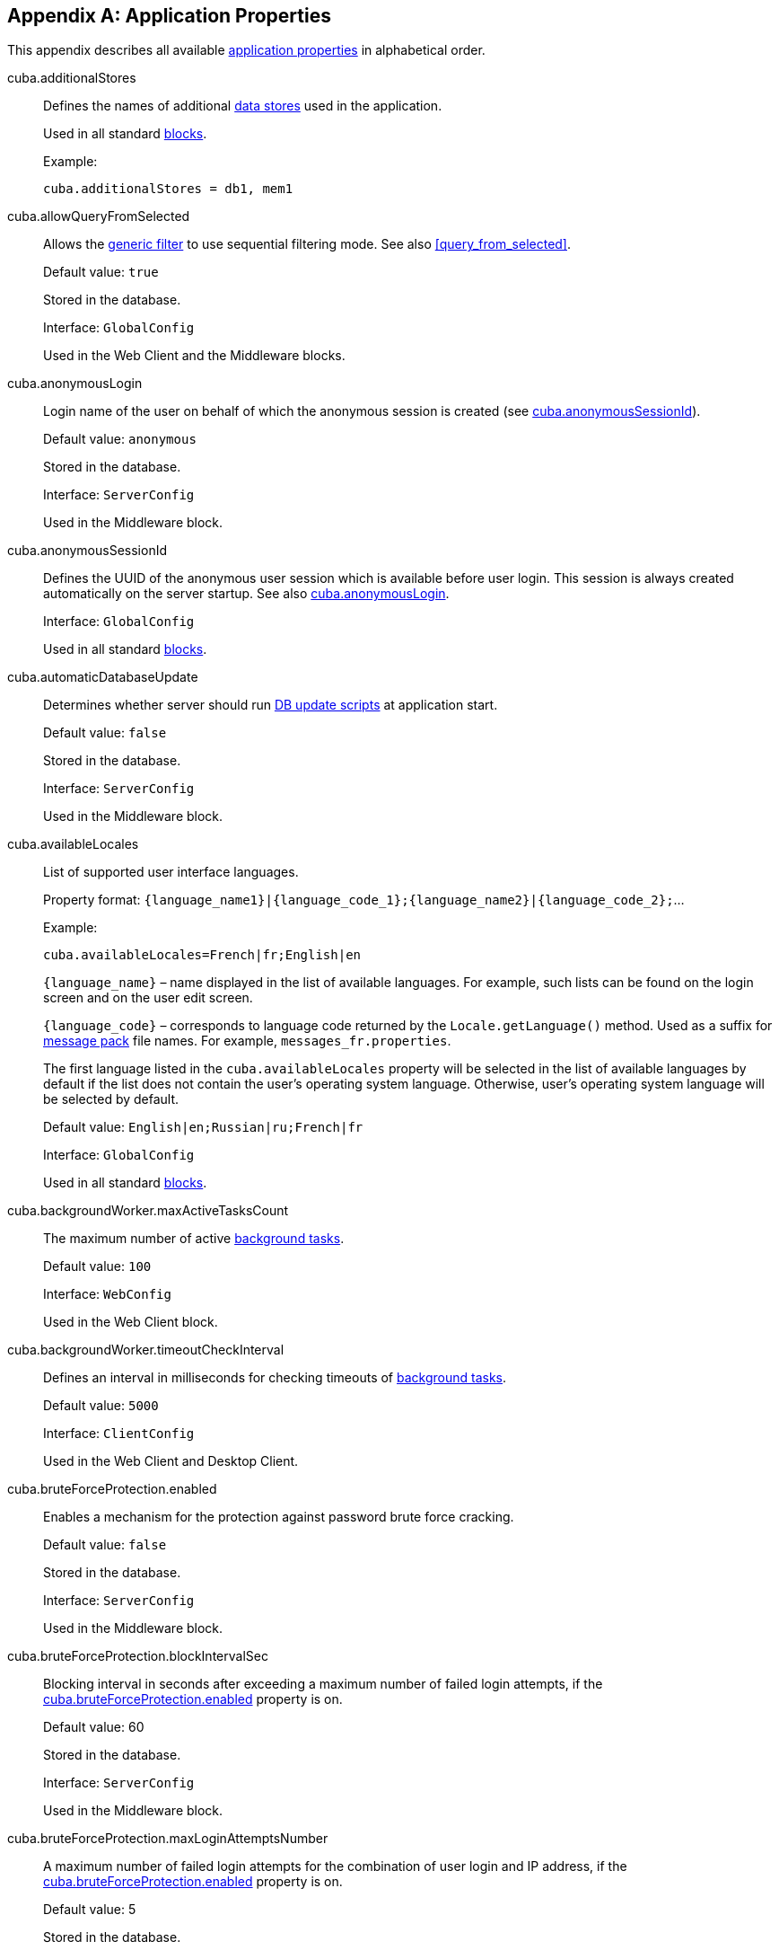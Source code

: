 [[app_properties_reference]]
[appendix]
== Application Properties

This appendix describes all available <<app_properties,application properties>> in alphabetical order.

[[cuba.additionalStores]]
cuba.additionalStores::
+
--
Defines the names of additional <<data_store,data stores>> used in the application.

Used in all standard <<app_tiers,blocks>>.

Example:

[source, properties]
----
cuba.additionalStores = db1, mem1
----
--

[[cuba.allowQueryFromSelected]]
cuba.allowQueryFromSelected::
+
--
Allows the <<gui_Filter,generic filter>> to use sequential filtering mode. See also <<query_from_selected,>>.

Default value: `true`

Stored in the database.

Interface: `GlobalConfig`

Used in the Web Client and the Middleware blocks.
--

[[cuba.anonymousLogin]]
cuba.anonymousLogin::
+
--
Login name of the user on behalf of which the anonymous session is created (see <<cuba.anonymousSessionId,cuba.anonymousSessionId>>).

Default value: `anonymous`

Stored in the database.

Interface: `ServerConfig`

Used in the Middleware block.
--

[[cuba.anonymousSessionId]]
cuba.anonymousSessionId::
+
--
Defines the UUID of the anonymous user session which is available before user login. This session is always created automatically on the server startup. See also <<cuba.anonymousLogin,cuba.anonymousLogin>>.

Interface: `GlobalConfig`

Used in all standard <<app_tiers,blocks>>.
--

[[cuba.automaticDatabaseUpdate]]
cuba.automaticDatabaseUpdate::
+
--
Determines whether server should run <<db_update_server,DB update scripts>> at application start.

Default value: `false`

Stored in the database.

Interface: `ServerConfig`

Used in the Middleware block.
--

[[cuba.availableLocales]]
cuba.availableLocales::
+
--
List of supported user interface languages.

Property format: `++{language_name1}|{language_code_1};{language_name2}|{language_code_2};++`...

Example:

[source, properties]
----
cuba.availableLocales=French|fr;English|en
----

`++{language_name}++` – name displayed in the list of available languages. For example, such lists can be found on the login screen and on the user edit screen.

`++{language_code}++` – corresponds to language code returned by the `Locale.getLanguage()` method. Used as a suffix for <<message_packs,message pack>> file names. For example, `++messages_fr.properties++`.

The first language listed in the `cuba.availableLocales` property will be selected in the list of available languages by default if the list does not contain the user's operating system language. Otherwise, user's operating system language will be selected by default.

Default value: `English|en;Russian|ru;French|fr`

Interface: `GlobalConfig`

Used in all standard <<app_tiers,blocks>>.
--

[[cuba.backgroundWorker.maxActiveTasksCount]]
cuba.backgroundWorker.maxActiveTasksCount::
+
--
The maximum number of active <<background_tasks,background tasks>>.

Default value: `100`

Interface: `WebConfig`

Used in the Web Client block.
--

[[cuba.backgroundWorker.timeoutCheckInterval]]
cuba.backgroundWorker.timeoutCheckInterval::
+
--
Defines an interval in milliseconds for checking timeouts of <<background_tasks,background tasks>>.

Default value: `5000`

Interface: `ClientConfig`

Used in the Web Client and Desktop Client.
--

[[cuba.bruteForceProtection.enabled]]
cuba.bruteForceProtection.enabled::
+
--
Enables a mechanism for the protection against password brute force cracking.

Default value: `false`

Stored in the database.

Interface: `ServerConfig`

Used in the Middleware block.
--

[[cuba.bruteForceProtection.blockIntervalSec]]
cuba.bruteForceProtection.blockIntervalSec::
+
--
Blocking interval in seconds after exceeding a maximum number of failed login attempts, if the <<cuba.bruteForceProtection.enabled,cuba.bruteForceProtection.enabled>> property is on.

Default value: 60

Stored in the database.

Interface: `ServerConfig`

Used in the Middleware block.
--

[[cuba.bruteForceProtection.maxLoginAttemptsNumber]]
cuba.bruteForceProtection.maxLoginAttemptsNumber::
+
--
A maximum number of failed login attempts for the combination of user login and IP address, if the <<cuba.bruteForceProtection.enabled,cuba.bruteForceProtection.enabled>> property is on.

Default value: 5

Stored in the database.

Interface: `ServerConfig`

Used in the Middleware block.
--

[[cuba.cluster.enabled]]
cuba.cluster.enabled::
+
--
Enables interaction between Middleware servers in a cluster. See <<cluster_mw_server,>> for details.

Default value: `false`

Used in the Middleware block.
--

[[cuba.cluster.jgroupsConfig]]
cuba.cluster.jgroupsConfig::
+
--
Path to JGroups configuration file. The file is loaded using the <<resources,Resources>> interface, so it can be located in classpath or in the <<conf_dir,configuration directory>>.

For example:

[source, properties]
----
cuba.cluster.jgroupsConfig = my_jgroups_tcp.xml
----

Default value: `jgroups.xml`

Used in the Middleware block.
--

[[cuba.cluster.messageSendingQueueCapacity]]
cuba.cluster.messageSendingQueueCapacity::
+
--
Limits the queue of middleware cluster messages. When the queue exceeds its maximum size, new messages are rejected.

Default value: `Integer.MAX_VALUE`

Used in the Middleware block.
--

[[cuba.cluster.stateTransferTimeout]]
cuba.cluster.stateTransferTimeout::
+
--
Sets the timeout in milliseconds for receiving state from cluster on node start.

Default value: `10000`

Used in the Middleware block.
--

[[cuba.confDir]]
cuba.confDir::
+
--
Defines location of the <<conf_dir,configuration folder>> for an application <<app_tiers,block>>.

Default value for <<fast_deployment>>: `${catalina.home}/conf/${<<cuba.webContextName,cuba.webContextName>>}`, which points to a subdirectory with the name of the web app inside the `tomcat/conf` folder, for example, `tomcat/conf/app-core`.

Default value for WAR and UberJAR deployment: `${app.home}/${<<cuba.webContextName,cuba.webContextName>>}/conf`, which points to a subdirectory of the <<app_home,application home>>.

Default value for the Desktop Client block: `${<<cuba.desktop.home,cuba.desktop.home>>}/conf`.

Interface: `GlobalConfig`

Used in all standard <<app_tiers,blocks>>.
--

[[cuba.connectionReadTimeout]]
cuba.connectionReadTimeout::
+
--
Sets Middleware connection timeout for client blocks. Non-negative value is passed to the `setReadTimeout()` method of `URLConnection`.

See also <<cuba.connectionTimeout,cuba.connectionTimeout>>.

Default value: `-1`

Used in the Web Client, Web Portal and Desktop Client <<app_tiers,blocks>>.
--

[[cuba.connectionTimeout]]
cuba.connectionTimeout::
+
--
Sets Middleware connection timeout for client blocks. Non-negative value is passed to the `setConnectTimeout()` method of `URLConnection`.

See also <<cuba.connectionReadTimeout,cuba.connectionReadTimeout>>.

Default value: `-1`

Used in the Web Client, Web Portal and Desktop Client <<app_tiers,blocks>>.
--

[[cuba.connectionUrlList]]
cuba.connectionUrlList::
+
--
Sets Middleware server connection URL for client blocks.

Property value should contain one or more comma separated URLs `http[s]://host[:port]/app-core`, where `host` is the server hostname, `port` is the server port, and `app-core` is the name of the the Middleware block web application. For example:

[source, properties]
----
cuba.connectionUrlList = http://localhost:8080/app-core
----

When using a cluster of Middleware servers, their addresses should be listed separated with commas:

[source, properties]
----
cuba.connectionUrlList = http://server1:8080/app-core,http://server2:8080/app-core
----

See details in <<cluster_mw_client>>.

See also <<cuba.useLocalServiceInvocation,cuba.useLocalServiceInvocation>>.

Interface: `ClientConfig`

Used in the Web Client, Web Portal and Desktop Client <<app_tiers,blocks>>.
--

[[cuba.creditsConfig]]
cuba.creditsConfig::
+
--
<<additive_app_properties,Additive>> property defining a `credits.xml` file containing <<credits,information about the software components>> used by the application.

The file is loaded using the <<resources,Resources>> interface, so it can be located in classpath or in the <<conf_dir,configuration directory>>.

Used in the Web Client and the Desktop Client blocks.

Example:

[source, properties]
----
cuba.creditsConfig = +com/company/base/credits.xml
----
--

[[cuba.crossDataStoreReferenceLoadingBatchSize]]
cuba.crossDataStoreReferenceLoadingBatchSize::
+
--
Batch size for loading related entities from <<cross_datastore_ref,different data stores>> by <<dataManager,DataManager>>.

Default value: `50`

Stored in the database.

Interface: `ServerConfig`

Used in the Middleware block.
--

[[cuba.dataManagerChecksSecurityOnMiddleware]]
cuba.dataManagerChecksSecurityOnMiddleware::
+
--
Indicates that <<dataManager,DataManager>> should apply <<security_subsystem,security>> restrictions when invoked on the middleware.

Default value: `false`

Stored in the database.

Interface: `ServerConfig`

Used in the Middleware block.
--

[[cuba.dataSourceJndiName]]
cuba.dataSourceJndiName::
+
--
Defines JNDI name of the `javax.sql.DataSource` object used for connection to the application database.

Default value: `java:comp/env/jdbc/CubaDS`

Used in the Middleware block.
--

[[cuba.dataDir]]
cuba.dataDir::
+
--
Defines the location of the <<work_dir,work folder>> for an <<app_tiers,application block>>.

Default value for <<fast_deployment>>: `${catalina.home}/work/${<<cuba.webContextName,cuba.webContextName>>}`, which points to a subdirectory with the name of the web app inside the `tomcat/work` folder, for example, `tomcat/work/app-core`.

Default value for WAR and UberJAR deployment: `${app.home}/${<<cuba.webContextName,cuba.webContextName>>}/work`, which points to a subdirectory of the <<app_home,application home>>.

Default value for the Desktop Client block: `${<<cuba.desktop.home,cuba.desktop.home>>}/work`.

Interface: `GlobalConfig`

Used in all standard <<app_tiers,blocks>>.
--

[[cuba.dbDir]]
cuba.dbDir::
+
--
Defines the location of the <<db_dir,database scripts directory>>.

Default value for <<fast_deployment>>: `${catalina.home}/webapps/${cuba.webContextName}/WEB-INF/db`, which points to the `WEB-INF/db` subdirectory of the web application in Tomcat.

Default value for WAR and UberJAR deployment: `web-inf:db`, which points to the `WEB-INF/db` subdirectory inside the WAR or UberJAR.

Interface: `ServerConfig`

Used in the Middleware block.
--

[[cuba.dbmsType]]
cuba.dbmsType::
+
--
Defines the DBMS type. Affects the choice of DBMS integration interface implementations and the search for database init and update scripts together with <<cuba.dbmsVersion,cuba.dbmsVersion>>.

See <<dbms_types,>> for details.

Default value: `hsql`

Used in the Middleware block.
--

[[cuba.dbmsVersion]]
cuba.dbmsVersion::
+
--
An optional property that sets the database version. Affects the choice of DBMS integration interface implementations and the search for database init and update scripts together with <<cuba.dbmsType,cuba.dbmsType>>.

See <<dbms_types,>> for details.

Default value: `none`

Used in the Middleware block.
--

[[cuba.defaultQueryTimeoutSec]]
cuba.defaultQueryTimeoutSec::
+
--
Defines default <<transaction_timeout,transaction timeout>>.

Default value: `0` (no timeout).

Stored in the database.

Interface: `ServerConfig`

Used in the Middleware block.
--

[[cuba.desktop.useServerTime]]
cuba.desktop.useServerTime::
+
--
Enables adjustment of the time provided by the <<timeSource,TimeSource>> interface of the Desktop Client block.The time will approximately equal to the time of the Middleware the client is connected to.

Default value: `true`

Interface: `DesktopConfig`

Used in the Desktop Client block.
--

[[cuba.desktop.useServerTimeZone]]
cuba.desktop.useServerTimeZone::
+
--
Enables adjustment of the Desktop Client block's JVM timezone to the timezone of the Middleware the client is connected to.

Default value: `true`

Interface: `DesktopConfig`

Used in the Desktop Client block.
--

[[cuba.disableEscapingLikeForDataStores]]
cuba.disableEscapingLikeForDataStores::
+
--
Contains a list of <<data_store,data stores>> for which the platform should disable ESCAPE in JPQL queries with LIKE operator in <<gui_Filter,filters>>.

Stored in the database.

Interface: `GlobalConfig`

Used in all standard <<app_tiers,blocks>>.
--

[[cuba.disableOrmXmlGeneration]]
cuba.disableOrmXmlGeneration::
+
--
Disables automatic generation of the `orm.xml` file for <<extension,extended>> entities.

Default value: `false` (`orm.xml` will be created automatically if any extended entity exists).

Used in the Middleware block.
--

[[cuba.dispatcherSpringContextConfig]]
cuba.dispatcherSpringContextConfig::
+
--
<<additive_app_properties,Additive>> property defining a <<dispatcher-spring.xml,dispatcher-spring.xml>> file of a client block.

The file is loaded using the <<resources,Resources>> interface, so it can be located in classpath or in the <<conf_dir,configuration directory>>.

Used in the Web Client and Web Portal blocks.

Example:

[source, properties]
----
cuba.dispatcherSpringContextConfig = +com/company/sample/portal-dispatcher-spring.xml
----
--

[[cuba.download.directories]]
cuba.download.directories::
+
--
Defines a list of folders from which the Middleware files can be downloaded from via `com.haulmont.cuba.core.controllers.FileDownloadController`. For example, file downloading is utilized by the server log display mechanism found in the *Administration* > *Server Log* web client screen.

The folder list should be separated with a semicolon.

Default value: `${cuba.tempDir};${cuba.logDir}` (files can be downloaded from the <<temp_dir,temporary folder>> and the <<log_dir,logs folder>>).

Used in the Middleware block.
--

[[cuba.email._]]
cuba.email.*::
Email sending parameters described in <<email_sending_properties,>>.

[[cuba.fileStorageDir]]
cuba.fileStorageDir::
+
--
Defines file storage folder structure roots. For more information, see <<file_storage_impl,>>.

Default value: `null`

Interface: `ServerConfig`

Used in the Middleware block.
--

[[cuba.enableDeleteStatementInSoftDeleteMode]]
cuba.enableDeleteStatementInSoftDeleteMode::
+
--
Backward compatibility toggle. If set to `true`, enables running JPQL `delete from` statement for soft-deleted entities when soft deletion mode is on. Such statement is transformed to SQL which deletes all instances not marked for deletion. This is counter-intuitive and disabled by default.

Default value: `false`

Used in the Middleware block.
--

[[cuba.entityAttributePermissionChecking]]
cuba.entityAttributePermissionChecking::
+
--
If set to `true`, turns on checking entity attribute permissions on Middleware. When `false`, attribute permissions are checked on the client tier, e.g. in <<gui_framework,Generic UI>> or <<rest_api_v2,REST API>>.

Default value: `false`

Stored in the database.

Used in the Middleware block.
--

[[cuba.entityLog.enabled]]
cuba.entityLog.enabled::
+
--
Activates the <<entity_log,entity log>> mechanism.

Default value: `true`

Stored in the database.

Interface: `EntityLogConfig`

Used in the Middleware block.
--

[[cuba.groovyEvaluationPoolMaxIdle]]
cuba.groovyEvaluationPoolMaxIdle::
+
--
Sets the maximum number of unused compiled Groovy expressions in the pool during `Scripting.evaluateGroovy()` method execution. It is recommended to increment this parameter when intensive execution of Groovy expressions is required, for example, for a large number of <<application_folder,application folders>>.

Default value: 8

Used in all standard <<app_tiers,blocks>>.
--

[[cuba.groovyEvaluatorImport]]
cuba.groovyEvaluatorImport::
+
--
Defines a list of classes imported by all Groovy expressions executed through <<scripting,Scripting>>.

Class names in the list should be separated with commas or semicolons.

Default value: `com.haulmont.cuba.core.global.PersistenceHelper`

Used in all standard <<app_tiers,blocks>>.

Example:

[source, properties]
----
cuba.groovyEvaluatorImport = com.haulmont.cuba.core.global.PersistenceHelper,com.abc.sales.CommonUtils
----
--

[[cuba.gui.genericFilterChecking]]
cuba.gui.genericFilterChecking::
+
--
Influences the behavior of the <<gui_Filter,Filter>> component.

When set to `true`, does not allow to apply a filter without specifying parameters.

Default value: `false`

Stored in the database.

Interface: `ClientConfig`

Used in the Web Client and Desktop Client blocks.
--

[[cuba.gui.genericFilterColumnsCount]]
cuba.gui.genericFilterColumnsCount::
+
--
Defines the number of columns with conditions for the <<gui_Filter,Filter>> component.

Default value: `3`

Stored in the database.

Interface: `ClientConfig`

Used in the Web Client and Desktop Client blocks.
--

[[cuba.gui.genericFilterConditionsLocation]]
cuba.gui.genericFilterConditionsLocation::
+
--
Defines the location of the conditions panel in the <<gui_Filter,Filter>> component. Two locations are available: `top` (above the filter control elements) and `bottom` (below the filter control elements).

Default value: `top`

Stored in the database.

Interface: `ClientConfig`

Used in the Web Client and Desktop Client blocks.
--

[[cuba.gui.genericFilterControlsLayout]]
cuba.gui.genericFilterControlsLayout::
+
--
Sets a template for <<gui_Filter,Filter>> controls layout. Each control has the following format: `++[component_name | options-comma-separated]++`, e.g. `[pin | no-caption, no-icon]`.

Available controls:

* `++filters_popup++` - popup button for selecting a filter, combined with the *Search* button.

* `++filters_lookup++` - lookup field for selecting a filter. The *Search* button should be added as a separate control.

* `search` - *Search* button. Do not add if use `++filters_popup++`.

* `++add_condition++` - link button for adding new conditions.

* `spacer` - an empty space between controls.

* `settings` - *Settings* button. Specify action names that should be displayed in Settings popup as options (see below).

* `++max_results++` - group of controls for setting the maximum number of records to be selected.

* `++fts_switch++` - checkbox for switching to the Full-Text Search mode.

The following actions can be used as options of the `settings` control: `save`, `++save_as++`, `edit`, `remove`, `pin`, `++make_default++`, `++save_search_folder++`, `++save_app_folder++`, `++clear_values++`.

The actions can also be used as independent controls outside of the Settings popup. In this case, they can have the following options:

* `no-icon` - if an action button should be displayed without an icon. For example: `[save | no-icon]`.

* `no-caption` - if an action button should be displayed without a caption. For example: `[pin | no-caption]`.

Default value:

[source, plain]
----
[filters_popup] [add_condition] [spacer] \
[settings | save, save_as, edit, remove, make_default, pin, save_search_folder, save_app_folder, clear_values] \
[max_results] [fts_switch]
----

Stored in the database.

Interface: `ClientConfig`

Used in the Web Client and Desktop Client blocks.
--

[[cuba.gui.genericFilterManualApplyRequired]]
cuba.gui.genericFilterManualApplyRequired::
+
--
Influences the behavior of the <<gui_Filter,Filter>> component.

When set to `true`, the screens containing filters will not load the corresponding datasources automatically, until the user clicks the filter *Apply* button.

The value of `cuba.gui.genericFilterManualApplyRequired` is ignored, when opening browser screens using an application or search folders, i.e. the filter is applied. The filter will not be applied, if the `applyDefault` value for a folder is explicitly set to `false`.

Default value: `false`

Stored in the database.

Interface: `ClientConfig`

Used in the Web Client and Desktop Client blocks.
--

[[cuba.gui.genericFilterMaxResultsOptions]]
cuba.gui.genericFilterMaxResultsOptions::
+
--
Defines the options for the *Show rows* drop-down list of the <<gui_Filter,Filter>> component.

NULL option indicates that the list should contain an empty value.

Default value: `NULL, 20, 50, 100, 500, 1000, 5000`

Stored in the database.

Interface: `ClientConfig`

Used in the Web Client and Desktop Client blocks.
--

[[cuba.gui.genericFilterPopupListSize]]
cuba.gui.genericFilterPopupListSize::
+
--
Defines the number of items displayed in the popup list of the *Search* button. If the number of filters exceeds this value, Show more... action is added to the popup list. The action opens a new dialog window with a list of all possible filters.

Default value: `10`

Stored in the database.

Interface: `ClientConfig`

Used in the Web Client and Desktop Client blocks.
--

[[cuba.gui.genericFilterTrimParamValues]]
cuba.gui.genericFilterTrimParamValues::
+
--
Defines whether all generic filters should trim input values. When set to `false`, the text filter will not trim values.

Default value: `true`

Stored in the database.

Interface: `ClientConfig`

Used in the Web Client and Desktop Client blocks.
--

[[cuba.gui.layoutAnalyzerEnabled]]
cuba.gui.layoutAnalyzerEnabled::
+
--
Allows you to disable the screen analyzer available in the context menu of the main window tabs and the modal window captions.

Default value: `true`

Stored in the database.

Interface: `ClientConfig`

Used in the Web Client and Desktop Client blocks.
--

[[cuba.gui.lookupFieldPageLength]]
cuba.gui.lookupFieldPageLength::
+
--
Defines the default number of options on one page of the drop-down list in the <<gui_LookupField,LookupField>> and <<gui_LookupPickerField,LookupPickerField>> components. It can be overridden for a concrete instance of the component using the <<gui_LookupField_pageLength,pageLength>> XML attribute.

Default value: 10

Stored in the database.

Interface: `ClientConfig`

Used in the Web Client.
--

[[cuba.gui.manualScreenSettingsSaving]]
cuba.gui.manualScreenSettingsSaving::
+
--
If the property is set to `true`, screens will not save their settings automatically on close. In this mode, a user can save or reset settings using the context menu which appears on clicking a screen tab or a dialog window caption.

Default value: `false`

Interface: `ClientConfig`

Stored in the database.

Used in the Web Client and Desktop Client blocks.
--

[[cuba.gui.showIconsForPopupMenuActions]]
cuba.gui.showIconsForPopupMenuActions::
+
--
Enables displaying action icons in <<gui_Table,Table>> context menu and <<gui_PopupButton,PopupButton>> items.

Default value: `false`

Stored in the database.

Interface: `ClientConfig`

Used in the Web Client block.
--

[[cuba.gui.systemInfoScriptsEnabled]]
cuba.gui.systemInfoScriptsEnabled::
+
--
Enables the display of SQL-scripts for creating / updating / retrieving an entity instance in the *System Information* window.

Such scripts actually show the contents of the database rows that store the selected entity instance, regardless of security settings that may deny viewing of some attributes. That is why it is reasonable to revoke the CUBA / Generic UI / System Information specific <<permissions,permission>> for all user <<roles,roles>> except the administrators, or set the `cuba.gui.systemInfoScriptsEnabled` to `false` for the whole application.

Default value: `true`

Stored in the database.

Interface: `ClientConfig`

Used in the Web Client and the Desktop Client blocks.
--

[[cuba.gui.useSaveConfirmation]]
cuba.gui.useSaveConfirmation::
+
--
Defines the layout of the dialog displayed when a user attempts closing a <<screens,screen>> with unsaved changes in datasources.

Value of `true` corresponds to a layout with three possible actions: Save changes, Don't Save, Don't close the screen.

The value of `false` corresponds to a form with two options: Close the screen without saving changes, Don't close the screen.

Default value: `true`

Stored in the database.

Interface: `ClientConfig`

Used in the Web Client and Desktop Client blocks.
--

[[cuba.gui.validationNotificationType]]
cuba.gui.validationNotificationType::
+
--
Defines the standard window <<abstractWindow_showValidationErrors,validation error>> validation error notification type.

Possible values are the elements of `com.haulmont.cuba.gui.components.Frame.NotificationType` enumeration:

** `TRAY` - tray popup with plain text message,
** `TRAY_HTML` - tray popup with HTML message,
** `HUMANIZED` - standard popup with plain text message,
** `HUMANIZED_HTML` - standard popup with HTML message,
** `WARNING` - warning popup with plain text message,
** `WARNING_HTML` - warning popup with HTML message,
** `ERROR` - error popup with plain text message,
** `ERROR_HTML` - error popup with HTML message.

Default value: `TRAY`.

Interface: `ClientConfig`

Used in the Web Client and Desktop Client blocks.
--

[[cuba.healthCheckResponse]]
cuba.healthCheckResponse::
+
--
Defines the text returned from a request to the <<health_check_url,health check URL>>.

Default value: `ok`

Interface: `GlobalConfig`

Used in all blocks except Desktop Client.
--

[[cuba.httpSessionExpirationTimeoutSec]]
cuba.httpSessionExpirationTimeoutSec::
+
--
Defines HTTP-session inactivity timeout in seconds.

Default value: `1800`

Interface: `WebConfig`

Used in the Web Client block.

[TIP]
====
It is recommended to use the same values for <<cuba.userSessionExpirationTimeoutSec, cuba.userSessionExpirationTimeoutSec>> and `cuba.httpSessionExpirationTimeoutSec` properties.
====

--

[[cuba.iconsConfig]]
cuba.iconsConfig::
+
--
<<additive_app_properties,Additive>> property defining <<icon_set,icon sets>>.

Used in the Web Client and Desktop Client blocks.

Example:

[source, plain]
----
cuba.iconsConfig = +com.company.demo.web.MyIconSet
----
--

[[cuba.idp.cookieHttpOnly]]
cuba.idp.cookieHttpOnly::
+
--
For a <<sso,SSO>> Identity Provider, disables access to the IDP HTTP cookie from JavaScript.

Default value: `true` (no access from JS)

Interface: `IdpConfig`

Used in the Web Client block.
--

[[cuba.idp.cookieMaxAgeSec]]
cuba.idp.cookieMaxAgeSec::
+
--
For a <<sso,SSO>> Identity Provider, sets a life time for the IDP HTTP cookie in seconds.

Default value: 31536000 (~1 year)

Interface: `IdpConfig`

Used in the Web Client block.
--

[[cuba.idp.serviceProviderLogoutUrls]]
cuba.idp.serviceProviderLogoutUrls::
+
--
For a <<sso,SSO>> Identity Provider, sets a list of URLs that are used to notify service providers about user logout or session expiration. The values must be separated with commas.

For example:

[source]
----
cuba.idp.serviceProviderLogoutUrls = http://foo:8081/app/dispatch/idpc/logout,http://bar:8082/app/dispatch/idpc/logout
----

Interface: `IdpConfig`

Used in the Web Client block.
--

[[cuba.idp.serviceProviderUrls]]
cuba.idp.serviceProviderUrls::
+
--
For a <<sso,SSO>> Identity Provider, sets a list of service provider URLs. The values must be separated with commas. Trailing '/' in URLs are required.

For example:

[source]
----
cuba.idp.serviceProviderUrls = http://foo:8081/app/,http://bar:8082/app/
----

Interface: `IdpConfig`

Used in the Web Client block.
--

[[cuba.idp.sessionExpirationTimeoutSec]]
cuba.idp.sessionExpirationTimeoutSec::
+
--
For a <<sso,SSO>> Identity Provider, sets a timeout of IDP session inactivity in seconds.

Default value: 18000 (5 hours)

Interface: `IdpConfig`

Used in the Web Client block.
--

[[cuba.idp.sessionExpirationCheckIntervalMs]]
cuba.idp.sessionExpirationCheckIntervalMs::
+
--
For a <<sso,SSO>> Identity Provider, sets an interval of checking IDP session inactivity in milliseconds.

Default value: 30000 (30 sec)

Interface: `IdpConfig`

Used in the Web Client block.
--

[[cuba.idp.ticketExpirationTimeoutSec]]
cuba.idp.ticketExpirationTimeoutSec::
+
--
For a <<sso,SSO>> Identity Provider, sets a timeout of SSO ticket in seconds.

Default value: 180 (3 min)

Interface: `IdpConfig`

Used in the Web Client block.
--

[[cuba.idp.trustedServicePassword]]
cuba.idp.trustedServicePassword::
+
--
For a <<sso,SSO>> Identity Provider, sets a password which is used in server-to-server communication between SP and IDP.

Interface: `IdpConfig`

Used in the Web Client block.
--

[[cuba.inMemoryDistinct]]
cuba.inMemoryDistinct::
+
--
Enables in-memory filtering of duplicate records instead of using `select distinct` at the database level. Used by the <<dataManager,DataManager>>.

Default value: `false`

Stored in the database.

Interface: `ServerConfig`

Used in the Middleware block.
--

[[cuba.jmxUserLogin]]
cuba.jmxUserLogin::
+
--
Defines a user login that should be used for <<system_authentication,system authentication>>.

Default value: `admin`

Used in the Middleware block.
--

[[cuba.keyForSecurityTokenEncryption]]
cuba.keyForSecurityTokenEncryption::
+
--

Used as a key for AES encryption of the entity security token. The token is sent inside an entity instance when it is loaded from the middleware in the following cases:

* <<cuba.entityAttributePermissionChecking,cuba.entityAttributePermissionChecking>> application property is set to true which means that attribute permissions are enforced on the middleware (see more details <<dm_security>>).

* Row-level <<constraints,security constraints>> are filtered out some elements of a collection attribute.

* Dynamic <<entity_attribute_access, attribute access control>> is set up for the entity.

Although the security token does not contain any attribute values (only attribute names and filtered entity identifiers), it is highly recommended to change the default value of the encryption key in the production environment.

Default value: `CUBA.Platform`

Interface: `ServerConfig`

Used in the Middleware block.
--

[[cuba.localeSelectVisible]]
cuba.localeSelectVisible::
+
--
Disables the user interface language selection when logging in.

If `cuba.localeSelectVisible` is set to false, the locale for a user session is selected in the following way:

* If the `User` entity instance has a `language` attribute defined, the system will use this language.

* If the user's operating system language is included in the list of available locales (set by the <<cuba.availableLocales,cuba.availableLocales>> property), the system will use this language.

* Otherwise, the system will use the first language defined in the <<cuba.availableLocales,cuba.availableLocales>> property.

Default value: `true`

Interface: `GlobalConfig`

Used in all standard <<app_tiers,blocks>>.
--

[[cuba.logDir]]
cuba.logDir::
+
--
Defines the location of the <<log_dir,log folder>> for an <<app_tiers,application block>>.

Default value for <<fast_deployment>>: `${catalina.home}/logs`, which points to the `tomcat/logs` folder.

Default value for WAR and UberJAR deployment: `${app.home}/logs`, which points to the `logs` subdirectory of the <<app_home,application home>>.

Default value for the Desktop Client block: `${<<cuba.desktop.home,cuba.desktop.home>>}/logs`.

Interface: `GlobalConfig`

Used in all standard <<app_tiers,blocks>>.
--

[[cuba.mainMessagePack]]
cuba.mainMessagePack::
+
--
<<additive_app_properties,Additive>> property defining a <<main_message_pack,main message pack>> for an application block.

The value may include a single pack or a list of packs separated with spaces.

Used in all standard <<app_tiers,blocks>>.

Example:

[source, properties]
----
cuba.mainMessagePack = +com.company.sample.gui com.company.sample.web
----
--

[[cuba.maxUploadSizeMb]]
cuba.maxUploadSizeMb::
+
--
Maximum file size (in megabytes) that can be uploaded using the <<gui_FileUploadField,FileUploadField>> and <<gui_FileMultiUploadField,FileMultiUploadField>> components.

Default value: `20`

Stored in the database.

Interface: `ClientConfig`

Used in the Web Client and the Desktop Client blocks.
--

[[cuba.menuConfig]]
cuba.menuConfig::
+
--
<<additive_app_properties,Additive>> property defining a <<menu.xml,menu.xml>> file.

The file is loaded using the <<resources,Resources>> interface, so it can be located in classpath or in the <<conf_dir,configuration directory>>.

Used in the Web Client and Desktop Client blocks.

Example:

[source, properties]
----
cuba.menuConfig = +com/company/sample/web-menu.xml
----
--

[[cuba.metadataConfig]]
cuba.metadataConfig::
+
--
<<additive_app_properties,Additive>> property defining a <<metadata.xml,metadata.xml>> file.

The file is loaded using the <<resources,Resources>> interface, so it can be located in classpath or in the <<conf_dir,configuration directory>>.

Used in all standard <<app_tiers,blocks>>.

Example:

[source, properties]
----
cuba.metadataConfig = +com/company/sample/metadata.xml
----
--

[[cuba.passwordEncryptionModule]]
cuba.passwordEncryptionModule::
+
--
Defines the name of the bean used for user password hashing.

Default value: `++cuba_Sha1EncryptionModule++`

Used in all standard <<app_tiers,blocks>>.
--

[[cuba.passwordPolicyEnabled]]
cuba.passwordPolicyEnabled::
+
--
Enables password policy enforcement. If the property is set to `true`, all new user passwords will be checked according to the <<cuba.passwordPolicyRegExp,cuba.passwordPolicyRegExp>> property.

Default value: `false`

Stored in the database.

Interface: `ClientConfig`

Used in the client blocks: Web Client, Web Portal, Desktop Client.
--

[[cuba.passwordPolicyRegExp]]
cuba.passwordPolicyRegExp::
+
--
Defines a regular expression used by the password checking policy.

Default value:

`++((?=.*\\d)(?=.*\\p{javaLowerCase}) (?=.*\\p{javaUpperCase}).{6,20})++`

The expression above ensures that password contains from 6 to 20 characters, uses numbers and Latin letters, contains at least one number, one lower case, and one upper case letter. More information on regular expression syntax is available at https://en.wikipedia.org/wiki/Regular_expression and http://docs.oracle.com/javase/6/docs/api/java/util/regex/Pattern.html.

Stored in the database.

Interface: `ClientConfig`

Used in the client level blocks: Web Client, Web Portal, Desktop Client.
--

[[cuba.performanceTestMode]]
cuba.performanceTestMode::
+
--
Must be set to true when the application is running performance tests.

Interface: `GlobalConfig`

Default value: `false`

Used in Web Client and Middleware blocks.
--

[[cuba.permissionConfig]]
cuba.permissionConfig::
+
--
<<additive_app_properties,Additive>> property defining a <<permissions.xml,permissions.xml>> file.

Used in the Web Client and Desktop Client blocks.

Example:

[source, properties]
----
cuba.permissionConfig = +com/company/sample/web-permissions.xml
----
--

[[cuba.persistenceConfig]]
cuba.persistenceConfig::
+
--
<<additive_app_properties,Additive>> property defining a <<persistence.xml,persistence.xml>> file.

The file is loaded using the <<resources,Resources>> interface, so it can be located in classpath or in the <<conf_dir,configuration directory>>.

Used in all standard <<app_tiers,blocks>>.

Example:

[source, properties]
----
cuba.persistenceConfig = +com/company/sample/persistence.xml
----
--

[[cuba.portal.anonymousUserLogin]]
cuba.portal.anonymousUserLogin::
+
--
Defines a user login that should be used for anonymous session in the Web Portal block.

The user with the specified login should exist in the security subsystem and should have the required permissions. User password is not required, because anonymous portal sessions are created via the <<login,loginTrusted()>> method with the password defined in the <<cuba.trustedClientPassword,cuba.trustedClientPassword>> property.

Interface: `PortalConfig`

Used in the Web Portal block.
--

[[cuba.queryCache.enabled]]
cuba.queryCache.enabled::
+
--
If set to `false`, the <<entity_cache,query cache>> functionality is disabled.

Default value: `true`

Interface: `QueryCacheConfig`

Used in the Middleware block.
--

[[cuba.queryCache.maxSize]]
cuba.queryCache.maxSize::
+
--
Maximum number of <<entity_cache,query cache>> entries. A cache entry is defined by the query text, query parameters, paging parameters and soft deletion.

As the cache size grows close to the maximum, the cache evicts entries that are less likely to be used again.

Default value: 100

Interface: `QueryCacheConfig`

Used in the Middleware block.
--

[[cuba.remotingSpringContextConfig]]
cuba.remotingSpringContextConfig::
+
--
<<additive_app_properties,Additive>> property defining a <<remoting-spring.xml,remoting-spring.xml>> file of the Middleware block.

The file is loaded using the <<resources,Resources>> interface, so it can be located in classpath or in the <<conf_dir,configuration directory>>.

Used in the Middleware block.

Example:

[source, properties]
----
cuba.remotingSpringContextConfig = +com/company/sample/remoting-spring.xml
----
--

[[cuba.rest.allowedOrigins]]
cuba.rest.allowedOrigins::
+
--
Defines a comma-separated list of origins that can access the <<rest_api_v2,>>.

Default value: `*`

Used in the Web Client and Web Portal blocks.
--

[[cuba.rest.anonymousEnabled]]
cuba.rest.anonymousEnabled::
+
--
Enables an anonymous access to the <<rest_api_v2,>> endpoints.

Default value: `false`

Used in the Web Client and Web Portal blocks.
--

[[cuba.rest.client.authorizedGrantTypes]]
cuba.rest.client.authorizedGrantTypes::
+
--
Defines a list of supported grant types for the default REST API client. To disable refresh token support remove the `refresh_token` item from the value.

Default value: `password,external,refresh_token`

Used in the Web Client and Web Portal blocks.
--

[[cuba.rest.client.id]]
cuba.rest.client.id::
+
--
Defines an identifier of the REST API client. Client, in this case, is not a platform user, but an application (some web portal or mobile app) that uses <<rest_api_v2,>>. Client credentials are used for basic authentication when accessing the REST API token endpoint.

Default value: `client`

Used in the Web Client and Web Portal blocks.
--

[[cuba.rest.client.secret]]
cuba.rest.client.secret::
+
--
Defines a password for the REST API client. Client, in this case, is not a platform user, but an application (some web portal or mobile app) that uses <<rest_api_v2,>>. Client credentials are used for basic authentication when accessing the REST API token endpoint.

Default value: `secret`

Used in the Web Client and Web Portal blocks.
--

[[cuba.rest.client.tokenExpirationTimeSec]]
cuba.rest.client.tokenExpirationTimeSec::
+
--
Defines a <<rest_api_v2,>> access token expiration timeout for the default client in seconds.

Default value: `43200` (12 hours)

Used in the Web Client and Web Portal blocks.
--

[[cuba.rest.client.refreshTokenExpirationTimeSec]]
cuba.rest.client.refreshTokenExpirationTimeSec::
+
--
Defines a <<rest_api_v2,>> refresh token expiration timeout for the default client in seconds.

Default value: `31536000` (365 days)

Used in the Web Client and Web Portal blocks.
--

[[cuba.rest.deleteExpiredTokensCron]]
cuba.rest.deleteExpiredTokensCron::
+
--
Specifies cron expression for scheduled removing of expired tokens from the database.

Default value: `0 0 3 * * ?`

Used in the Middleware block.
--

[[cuba.rest.jsonTransformationConfig]]
cuba.rest.jsonTransformationConfig::
+
--
<<additive_app_properties,Additive>> property defining a file that contains JSON transformation configurations used by the <<rest_api_v2,>> when the client needs data in format of some particular data model version.

The file is loaded using the <<resources,Resources>> interface, so it can be located in classpath or in the <<conf_dir,configuration directory>>.

The XSD of the file is available at {xsd_url}/rest-json-transformations.xsd.

Default value: none

Example:

[source, properties]
----
cuba.rest.jsonTransformationConfig = +com/company/sample/json-transformations.xml
----

Used in the Web Client and Web Portal blocks.
--

[[cuba.rest.maxUploadSize]]
cuba.rest.maxUploadSize::
+
--
Maximum file size (in bytes) that can be uploaded with the <<rest_api_v2,>>.

Default value: `20971520` (20 Mb)

Used in the Web Client and Web Portal blocks.
--

[[cuba.rest.requiresSecurityToken]]
cuba.rest.requiresSecurityToken::
+
--
If true, a special system attribute is included in JSON for loaded entities, and the same attribute is expected to be passed back to REST when saving the entities. See details in <<rest_api_v2_security_constraints>>.

Default value: `false`

Used in the Web Client and Web Portal blocks.
--

[[cuba.rest.reuseRefreshToken]]
cuba.rest.reuseRefreshToken::
+
--
Specifies whether a refresh token may be reused. If set to `false` then when an access token is requested using the refresh token, a new refresh token will be issued, and the old refresh token will be revoked.

Default value: `true`

Used in the Web Client and Web Portal blocks.
--

[[cuba.rest.servicesConfig]]
cuba.rest.servicesConfig::
+
--
<<additive_app_properties,Additive>> property defining a file that contains a list of <<services,services>> available for application <<rest_api_v2,>> calls.

The file is loaded using the <<resources,Resources>> interface, so it can be located in classpath or in the <<conf_dir,configuration directory>>.

The XSD of the file is available at {xsd_url}/rest-services-v2.xsd.

Default value: none

Example:

[source, properties]
----
cuba.rest.servicesConfig = +com/company/sample/app-rest-services.xml
----

Used in the Web Client and Web Portal blocks.
--

[[cuba.rest.storeTokensInDb]]
cuba.rest.storeTokensInDb::
+
--
Enables storing of REST API security tokens in the database. By default, tokens are stored in memory only.

Stored in the database.

Interface: `ServerConfig`

Default value: `false`

Used in the Middleware block.
--

[[cuba.rest.queriesConfig]]
cuba.rest.queriesConfig::
+
--
<<additive_app_properties,Additive>> property defining a file that contains a list of JPQL queries available for application <<rest_api_v2,>> calls.

The file is loaded using the <<resources,Resources>> interface, so it can be located in classpath or in the <<conf_dir,configuration directory>>.

The XSD of the file is available at {xsd_url}/rest-queries.xsd.

Default value: none

Example:

[source, properties]
----
cuba.rest.queriesConfig = +com/company/sample/app-rest-queries.xml
----

Used in the Web Client and Web Portal blocks.
--

[[cuba.schedulingActive]]
cuba.schedulingActive::
+
--
Enables the CUBA <<scheduled_tasks,scheduled tasks>> mechanism.

Default value: `false`

Stored in the database.

Interface: `ServerConfig`

Used in the Middleware block.
--

[[cuba.serialization.impl]]
cuba.serialization.impl::
+
--
Specifies an implementation of the `Serialization` interface which is used for serialization of objects transferred between the application blocks. The platform contains two implementations:

* `com.haulmont.cuba.core.sys.serialization.StandardSerialization` - standard Java serialization.

* `com.haulmont.cuba.core.sys.serialization.KryoSerialization` - serialization based on the Kryo framework.

Default value: `com.haulmont.cuba.core.sys.serialization.KryoSerialization`

Used in all standard <<app_tiers,blocks>>.
--

[[cuba.springContextConfig]]
cuba.springContextConfig::
+
--
<<additive_app_properties,Additive>> property defining a <<spring.xml,spring.xml>> file in all standard application blocks.

The file is loaded using the <<resources,Resources>> interface, so it can be located in classpath or in the <<conf_dir,configuration directory>>.

Used in all standard <<app_tiers,blocks>>.

Example:

[source, properties]
----
cuba.springContextConfig = +com/company/sample/spring.xml
----
--

[[cuba.supportEmail]]
cuba.supportEmail::
+
--
Specifies an email address to which exception reports from the default exception handler screen, as well as user messages from the *Help* > *Feedback* screen, will be sent.

*Report* button in the exception handler screen will be hidden if this property is set to an empty string.

In order to successfully send emails, the parameters described in <<email_sending_properties,>> must also be configured.

Default value: empty string.

Stored in the database.

Interface: `WebConfig`

Used in the Web Client block.
--

[[cuba.tempDir]]
cuba.tempDir::
+
--
Defines the location of the <<temp_dir,temporary directory>> for an <<app_tiers,application block>>.

Default value for <<fast_deployment>>: `${catalina.home}/temp/${<<cuba.webContextName,cuba.webContextName>>}`, which points to a subdirectory with the name of the web app inside the `tomcat/temp` folder, for example, `tomcat/temp/app-core`.

Default value for WAR and UberJAR deployment: `${app.home}/${<<cuba.webContextName,cuba.webContextName>>}/temp`, which points to a subdirectory of the <<app_home,application home>>.

The default value for the Desktop Client block: `${<<cuba.desktop.home,cuba.desktop.home>>}/temp`.

Interface: `GlobalConfig`

Used in all standard <<app_tiers,blocks>>.
--

[[cuba.testMode]]
cuba.testMode::
+
--
Must be set to true when the application is running automatic UI tests.

Interface: `GlobalConfig`

Default value: `false`

Used in Web Client, Desktop Client and Middleware blocks.
--

[[cuba.themeConfig]]
cuba.themeConfig::
+
--
Defines a set of `++*-theme.properties++` files that store <<gui_themes,theme>> variables, such as default popup window dimensions and input field width.

The property takes a list of files separated with spaces. The files are loaded as defined by the <<resources,Resources>> interface.

Default value for Web Client: `havana-theme.properties halo-theme.properties`

Default value for Desktop Client: `nimbus-theme.properties`

Used in the Web Client and Desktop Client block.
--

[[cuba.triggerFilesCheck]]
cuba.triggerFilesCheck::
+
--
Enables the processing of bean invocation trigger files.

The trigger file is a file that is placed in the `triggers` subdirectory of the application block's <<temp_dir,temporary directory>>. The trigger file name consists of two parts separated with a period. The first part is the <<managed_beans,bean>> name, the second part is the method name of the bean to invoke. For example: `++cuba_Messages.clearCache++`. The trigger files handler monitors the folder for new trigger files, invokes the appropriate methods and then removes the files.

By default, the trigger files processing is configured in the `cuba-web-spring.xml` file and performed for the Web Client block only. At the project level, the processing for other modules can be performed by <<scheduled_tasks,periodically invoking>> the `process()` method of the `++cuba_TriggerFilesProcessor++` bean.

Default value: `true`

Used in blocks with the configured processing, the default is Web Client.
--

[[cuba.triggerFilesCheckInterval]]
cuba.triggerFilesCheckInterval::
+
--
Defines the period in milliseconds of trigger files processing if the <<cuba.triggerFilesCheck,cuba.triggerFilesCheck>> is set to `true`.

Default value: `5000`

Used in blocks with the configured processing, the default is Web Client.
--

[[cuba.trustedClientPassword]]
cuba.trustedClientPassword::
+
--
Defines password used by the `LoginService.loginTrusted()` method. The Middleware layer can authenticate users who connect via the trusted client <<app_tiers,block>> without checking the user password.

This property is used when user passwords are not stored in the database, while the client block performs the actual authentication itself. For example, by integrating with *Active Directory*.

Interfaces: `ServerConfig`, `WebAuthConfig`, `PortalConfig`

Used in blocks: Middleware, Web Client, Web Portal.
--

[[cuba.trustedClientPermittedIpList]]
cuba.trustedClientPermittedIpList::
+
--
Defines the list of IP addresses, from which the invocation of the `LoginService.loginTrusted()` method is allowed. For example:

[source, plain]
----
cuba.trustedClientPermittedIpList = 127.0.0.1, 10.17.*.*
----

Default value: `127.0.0.1`

Interfaces: `ServerConfig`

Used in the Middleware block.
--

[[cuba.uniqueConstraintViolationPattern]]
cuba.uniqueConstraintViolationPattern::
+
--
A regular expression which is used to find out that the exception is caused by a database unique constraint violation. The constraint name will be obtained from the first non-empty group of the expression. For example:

[source, plain]
----
ERROR: duplicate key value violates unique constraint "(.+)"
----

The constraint name can be used to display a localized message that indicates what entity is concerned. For this, the <<main_message_pack,main message pack>> should contain keys equal to constraint names. For example:

[source, properties]
----
IDX_SEC_USER_UNIQ_LOGIN = A user with the same login already exists
----

This property allows you to define a reaction to unique constraint violations depending on DBMS locale and version.

Default value is returned by the `PersistenceManagerService.getUniqueConstraintViolationPattern()` method for the current DBMS.

Can be defined in the database.

Used in all client blocks.
--

[[cuba.useCurrentTxForConfigEntityLoad]]
cuba.useCurrentTxForConfigEntityLoad::
+
--
Enables using current transaction, if there is one at the moment, for loading entity instances via the <<config_interfaces,configuration interfaces>>. This could have a positive impact on performance. Otherwise, a new transaction is always created and committed, and the detached instances are returned.

Default value: `false`

Used in the Middleware block.
--

[[cuba.useEntityDataStoreForIdSequence]]
cuba.useEntityDataStoreForIdSequence::
+
--
If the property is set to true, sequences for generating identifiers for `BaseLongIdEntity` and `BaseIntegerIdEntity` subclasses are created in the <<data_store,data store>> the entity belongs to. Otherwise, they are created in the main data store.

Default value: `false`

Interface: `ServerConfig`

Used in the Middleware block.
--

[[cuba.useInnerJoinOnClause]]
cuba.useInnerJoinOnClause::
+
--
Indicates that EclipseLink <<orm,ORM>> will use `JOIN ON` clause for inner joins instead of conditions in `WHERE` clause.

Default value: false

Used in the Middleware block.
--

[[cuba.useLocalServiceInvocation]]
cuba.useLocalServiceInvocation::
+
--
When set to `true`, the Web Client and Web Portal <<app_tiers,blocks>> invoke the Middleware services locally, bypassing the network stack, which has a positive impact on system performance. It is possible when Tomcat <<fast_deployment,fast deployment>> is used, as well as single <<build.gradle_buildWar,WAR>> or single <<build.gradle_buildUberJar,Uber-JAR>>. This property should be set to false for all other deployment options.

Default value: `false`

Used in the Web Client and Web Portal blocks.
--

[[cuba.useReadOnlyTransactionForLoad]]
cuba.useReadOnlyTransactionForLoad::
+
--
Indicates that all `load` methods of <<dataManager,DataManager>> use <<transaction_read_only,read-only transactions>>.

Default value: `true`

Stored in the database.

Interface: `ServerConfig`

Used in the Middleware block.
--

[[cuba.user.fullNamePattern]]
cuba.user.fullNamePattern::
+
--
Defines the full name pattern for user.

Default value: `{FF| }{LL}`

The full name pattern can be formed from the user's first, last and middle names. The following rules apply to the pattern:

* The pattern parts are separated with `{}`

* The pattern inside `{}` must contain one of the following characters followed by the `|` character without any spaces:
+
`LL` – long form of user's last name (Smith)
+
`L` – short form of user's last name (S)
+
`FF` – long form of user's first name (John)
+
`F` – short form of user's first name (J)
+
`MM` – long form of user's middle name (Paul)
+
`M` – short form of user's middle name (P)

* The `|` character can be followed by any symbols including spaces.

Used in the Web Client and Desktop Client blocks.
--

[[cuba.user.namePattern]]
cuba.user.namePattern::
+
--
Defines the display name pattern for the `User` entity. The display name is used in different places, including the upper right corner of the system's main window.

Default value: `{1} [{0}]`

`{0}` is substituted with the `login` attribute, `{1}` – with the `name` attribute.

Used in the Middleware, Web Client, and Desktop Client blocks.
--

[[cuba.userSessionExpirationTimeoutSec]]
cuba.userSessionExpirationTimeoutSec::
+
--
Defines the user session expiration timeout in seconds.

Default value: `1800`

Interface: `ServerConfig`

Used in the Middleware block.

[TIP]
====
It is recommended to use the same values for `cuba.userSessionExpirationTimeoutSec` and <<cuba.httpSessionExpirationTimeoutSec, cuba.httpSessionExpirationTimeoutSec>>.
====

--

[[cuba.userSessionLogEnabled]]
cuba.userSessionLogEnabled::
+
--
Activates the <<userSession_log,user session log>> mechanism.

Default value: `false`

Stored in the database.

Interface: `GlobalConfig`.

Used in all standard <<app_tiers,blocks>>.
--


[[cuba.userSessionProviderUrl]]
cuba.userSessionProviderUrl::
+
--
Defines the Middleware <<app_tiers,block>> URL used for logging users in.

This parameter should be set in additional middleware blocks that execute client requests but do not share the user session cache. If there is no required session in the local cache at the start of the request, this block invokes the `LoginService.getSession()` method at the specified URL, and caches the retrieved session.

Interface: `ServerConfig`

Used in the Middleware block.
--

[[cuba.viewsConfig]]
cuba.viewsConfig::
+
--
<<additive_app_properties,Additive>> property defining a <<views.xml,views.xml>> file. See <<views,>>.

The file is loaded using the <<resources,Resources>> interface, so it can be located in classpath or in the <<conf_dir,configuration directory>>.

Used in all standard <<app_tiers,blocks>>.

Example:

[source, properties]
----
cuba.viewsConfig = +com/company/sample/views.xml
----
--

[[cuba.webAppUrl]]
cuba.webAppUrl::
+
--
Defines URL of the Web Client application.

In particular, used to generate external application <<link_to_screen,screen links>>, as well as by the `ScreenHistorySupport` class.

Default value: `++http://localhost:8080/app++`

Stored in the database.

Interface: `GlobalConfig`

Can be used in all standard <<app_tiers,blocks>>.
--

[[cuba.windowConfig]]
cuba.windowConfig::
+
--
<<additive_app_properties,Additive>> property defining a <<screens.xml,screens.xml>> file.

The file is loaded using the <<resources,Resources>> interface, so it can be located in classpath or in the <<conf_dir,configuration directory>>.

Used in the Web Client and Desktop Client blocks.

Example:

[source, properties]
----
cuba.windowConfig = +com/company/sample/web-screens.xml
----
--

[[cuba.web.allowHandleBrowserHistoryBack]]
cuba.web.allowHandleBrowserHistoryBack::
+
--
Enables handling of browser *Back* button in the application if the login and/or main window implements the `CubaHistoryControl.HistoryBackHandler` interface. If the property is true, the standard browser behavior is replaced with this method invocation.

See <<gui_web,>>.

Default value: `true`

Interface: `WebConfig`

Used in the Web Client block.
--

[[cuba.web.appFoldersRefreshPeriodSec]]
cuba.web.appFoldersRefreshPeriodSec::
+
--
Defines <<folders_pane,application folders>> refresh period in seconds.

Default value: `180`

Interface: `WebConfig`

Used in the Web Client block.
--

[[cuba.web.appWindowMode]]
cuba.web.appWindowMode::
+
--
Determines the initial mode for the main application window – "tabbed" or "single screen" (`TABBED` or `SINGLE` respectively). In the "single screen" mode, when a screen opens with the `++NEW_TAB++` parameter, it completely replaces the current screen instead of opening a new tab.

The user is able to change the mode later using the *Help > Settings* screen.

Default value: `TABBED`

Interface: `WebConfig`

Used in the Web Client block.
--

[[cuba.web.componentsConfig]]
cuba.web.componentsConfig::
+
--
<<additive_app_properties,Additive>> property defining a configuration file containing information about the application components supplied in separate jars or defined in `cuba-ui-component.xml` descriptor of *web* module.

For example:

[source, plain]
----
cuba.web.componentsConfig =+demo-web-components.xml
----
--

[[cuba.web.defaultScreenCanBeClosed]]
cuba.web.defaultScreenCanBeClosed::
+
--
Defines whether the default screen can be closed by close button, ESC button or TabSheet context menu when `TABBED` <<cuba.web.appWindowMode,work area mode>> is used.

Default value: true

Interface: `WebConfig`

Used in the Web Client block.
--

[[cuba.web.defaultScreenId]]
cuba.web.defaultScreenId::
+
--
Defines the screen to be opened after login. This setting will be applied to all users.

For example:

[source, plain]
----
cuba.web.defaultScreenId = sys$SendingMessage.browse
----

Interface: `WebConfig`

Used in the Web Client block.
--

[[cuba.web.externalAuthentication]]
cuba.web.externalAuthentication::
+
--
Indicates that the authentication is done through an external mechanism like <<ldap,LDAP>> or <<sso,SSO>> Identity Provider. See also <<cuba.web.externalAuthenticationProviderClass,cuba.web.externalAuthenticationProviderClass>>.

Default value: `false`

Interface: `WebAuthConfig`

Used in the Web Client block.
--

[[cuba.web.externalAuthenticationProviderClass]]
cuba.web.externalAuthenticationProviderClass::
+
--
A class implementing the `CubaAuthProvider` interface which is used when <<cuba.web.externalAuthentication,cuba.web.externalAuthentication>> is set to `true`.

See <<ldap,>> and <<sso,>> sections for examples.

Interface: `WebAuthConfig`

Used in the Web Client block.
--

[[cuba.web.foldersPaneDefaultWidth]]
cuba.web.foldersPaneDefaultWidth::
+
--
Defines default width (in pixels) for the <<folders_pane,folders panel>>.

Default value: `200`

Interface: `WebConfig`

Used in the Web Client block.
--

[[cuba.web.foldersPaneEnabled]]
cuba.web.foldersPaneEnabled::
+
--
Enables the folders panel functionality.

Default value: `false`

Interface: `WebConfig`

Used in the Web Client block.
--

[[cuba.web.foldersPaneVisibleByDefault]]
cuba.web.foldersPaneVisibleByDefault::
+
--
Determines whether the <<folders_pane,folders panel>> should be expanded by default.

Default value: `false`

Interface: `WebConfig`

Used in the Web Client block.
--

[[cuba.web.ldap.enabled]]
cuba.web.ldap.enabled::
+
--
Enables/disables LDAP login mechanism of the Web Client.

For example:

[source]
----
cuba.web.ldap.enabled = true
----

Interface: `WebLdapConfig`

Used in the Web Client block.
--

[[cuba.web.ldap.urls]]
cuba.web.ldap.urls::
+
--
Specifies LDAP server URLs.

For example:

[source]
----
cuba.web.ldap.urls = ldap://192.168.1.1:389
----

Interface: `WebLdapConfig`

Used in the Web Client block.
--

[[cuba.web.ldap.base]]
cuba.web.ldap.base::
+
--
Specifies base DN for user search in LDAP.

For example:

[source]
----
cuba.web.ldap.base = ou=Employees,dc=mycompany,dc=com
----

Interface: `WebLdapConfig`

Used in the Web Client block.
--

[[cuba.web.ldap.user]]
cuba.web.ldap.user::
+
--
The distinguished name of a system user which has the right to read the information from the directory.

For example:

[source]
----
cuba.web.ldap.user = cn=System User,ou=Employees,dc=mycompany,dc=com
----

Interface: `WebLdapConfig`

Used in the Web Client block.
--

[[cuba.web.ldap.password]]
cuba.web.ldap.password::
+
--
The password for the system user defined in the <<cuba.web.ldap.user,cuba.web.ldap.user>> property.

For example:

[source]
----
cuba.web.ldap.password = system_user_password
----

Interface: `WebLdapConfig`

Used in the Web Client block.
--

[[cuba.web.ldap.userLoginField]]
cuba.web.ldap.userLoginField::
+
--
The name of an LDAP user attribute that is used for matching the login name. `sAMAccountName` by default (suitable
for Active Directory).

For example:

[source]
----
cuba.web.ldap.userLoginField = username
----

Interface: `WebLdapConfig`

Used in the Web Client block.
--

[[cuba.web.idp.enabled]]
cuba.web.idp.enabled::
+
--
For a <<sso,SSO>> Service Provider, enables/disables Identity Provider login mechanism.

For example:

[source]
----
cuba.web.idp.enabled = true
----

Interface: `WebIdpConfig`

Used in the Web Client block.
--

[[cuba.web.idp.baseUrl]]
cuba.web.idp.baseUrl::
+
--
For a <<sso,SSO>> Service Provider, sets the URL of an Identity Provider. Standard CUBA IDP uses the `idp/` path (the trailing `/` is required).

For example:

[source]
----
cuba.web.idp.baseUrl = http://main:8080/app/idp/
----

Interface: `WebIdpConfig`

Used in the Web Client block.
--

[[cuba.web.idp.trustedServicePassword]]
cuba.web.idp.trustedServicePassword::
+
--
For a <<sso,SSO>> Service Provider, sets a password which is used in server-to-server communication between SP and IDP. Must be equal to <<cuba.idp.trustedServicePassword,cuba.idp.trustedServicePassword>>.

Interface: `WebIdpConfig`

Used in the Web Client block.
--

[[cuba.web.linkHandlerActions]]
cuba.web.linkHandlerActions::
+
--
Defines a list of URL commands handled by the `LinkHandler` bean. See <<link_to_screen,>> for more information.

The elements should be separated with the `|` character.

Default value: `open|o`

Interface: `WebConfig`

Used in the Web Client block.
--

[[cuba.web.loginDialogDefaultUser]]
cuba.web.loginDialogDefaultUser::
+
--
Defines default user name, which will be automatically populated in the login screen. This is very convenient during development. This property should be set to `<disabled>` value in production environment.

Default value: `admin`

Interface: `WebConfig`

Used in the Web Client block.
--

[[cuba.web.loginDialogDefaultPassword]]
cuba.web.loginDialogDefaultPassword::
+
--
Defines default user password, which will be automatically populated in the login screen. This is very convenient during development. This property should be set to `<disabled>` value in production environment.

Default value: `admin`

Interface: `WebConfig`

Used in the Web Client block.
--

[[cuba.web.loginDialogPoweredByLinkVisible]]
cuba.web.loginDialogPoweredByLinkVisible::
+
--
Set to `false` to hide the "powered by CUBA Platform" link on the login dialog.

Default value: `true`

Interface: `WebConfig`

Used in the Web Client block.
--

[[cuba.web.mainTabSheetMode]]
cuba.web.mainTabSheetMode::
+
--
Defines which component will be used for <<cuba.web.appWindowMode,TABBED>> mode of main window. May have one of two possible string values from the `MainTabSheetMode` enumeration:

* `DEFAULT`: `CubaTabSheet` component is used. It loads and unloads components each time the user switches tabs.

* `MANAGED`: `CubaManagedTabSheet` is used. It doesn't unload components from the tab when the user selects another tab.

Default value: `DEFAULT`.

Interface: `WebConfig`.

Used in the Web Client block.
--

[[cuba.web.managedMainTabSheetMode]]
cuba.web.managedMainTabSheetMode::
+
--
If the <<cuba.web.mainTabSheetMode,cuba.web.mainTabSheetMode>> property is set to `MANAGED`, defines the way the managed main TabSheet switches its tabs: hides or unloads them.

Default value: `HIDE_TABS`

Interface: `WebConfig`

Used in the Web Client block.
--

[[cuba.web.maxTabCount]]
cuba.web.maxTabCount::
+
--
Defines the maximum number of tabs that can be opened in the main application window. The value of `0` disables this limitation.

Default value: `7`

Interface: `WebConfig`

Used in the Web Client block.
--

[[cuba.web.productionMode]]
cuba.web.productionMode::
+
--
Allows you to completely disable opening the Vaadin developer console in browser by adding `?debug` to the application URL, and, therefore, disabling the JavaScript debug mode and reducing the amount of server information available from the browser.

Default  value: `false`

Interface: `WebConfig`

Used in the Web Client block.
--

[[cuba.web.pushEnabled]]
cuba.web.pushEnabled::
+
--
Allows you to completely disable <<server_push_settings,server push>>. The <<background_tasks,Background Tasks>> mechanism will not work in this case.

Default value: `true`

Interface: `WebConfig`

Used in Web Client.
--

[[cuba.web.pushLongPolling]]
cuba.web.pushLongPolling::
+
--
Enables switching to long polling instead of WebSocket for <<server_push_settings,server push>> implementation.

Default value: `false`

Interface: `WebConfig`

Used in Web Client.
--

[[cuba.web.pushLongPollingSuspendTimeoutMs]]
cuba.web.pushLongPollingSuspendTimeoutMs::
+
--
Defines push timeout in milliseconds, which is used in case of setting long polling instead of WebSocket for <<server_push_settings,server push>> implementation, i.e. `cuba.web.pushLongPolling="true"`.

Default value: `-1`

Interface: `WebConfig`

Used in Web Client.
--

[[cuba.web.rememberMeEnabled]]
cuba.web.rememberMeEnabled::
+
--
Enables displaying *Remember Me* checkbox in the standard login screen of the web client.

Default value: `true`

Interface: `WebConfig`

Used in Web Client.
--

[[cuba.web.resourcesRoot]]
cuba.web.resourcesRoot::
+
--
Sets a directory for loading files to display by <<gui_Embedded,Embedded>> component. For example:

[source, properties]
----
cuba.web.resourcesRoot = ${cuba.confDir}/resources
----

Default value: `null`

Interface: `WebConfig`

Used in Web Client.
--

[[cuba.web.showBreadCrumbs]]
cuba.web.showBreadCrumbs::
+
--
Enables hiding of the breadcrumbs panel which normally appears on top of the main window working area.

Default value: `true`

Interface: `WebConfig`

Used in the Web Client block.
--

[[cuba.web.showFolderIcons]]
cuba.web.showFolderIcons::
+
--
Enables the <<folders_pane,folders panel>> icons. When enabled, the following application theme files are used:

* `icons/app-folder-small.png` – for application folders.

* `icons/search-folder-small.png` – for search folders.

* `icons/set-small.png` – for record sets.

Default value: `false`

Interface: `WebConfig`

Used in the Web Client block.
--

[[cuba.web.requirePasswordForNewUsers]]
cuba.web.requirePasswordForNewUsers::
+
--
If set to `true` then password is required on user creation from the Web Client. It is recommended to set value to
`false` if you use <<ldap_basic,LDAP>> authentication.

Default value: `true`

Interface: `WebAuthConfig`

Used in the Web Client block.

--


[[cuba.web.standardAuthenticationUsers]]
cuba.web.standardAuthenticationUsers::
+
--
A comma-separated list of users that are not allowed to use <<cuba.web.externalAuthentication,external authentication>> (such as <<ldap,LDAP>> or <<sso,IDP SSO>>) and should log in to the system using standard authentication only.

An empty list means that everyone is allowed to login using external authentication.

Default value: `<empty list>`

Interface: `WebAuthConfig`

Used in the Web Client block.
--

[[cuba.web.table.cacheRate]]
cuba.web.table.cacheRate::
+
--
Adjusts <<gui_Table,Table>> caching in the web browser. The amount of cached rows will be `cacheRate` multiplied with <<cuba.web.table.pageLength,pageLength>> both below and above visible area.

Default value: `2`

Interface: `WebConfig`

Used in the Web Client block.
--

[[cuba.web.table.pageLength]]
cuba.web.table.pageLength::
+
--
Sets the number of rows to be fetched from the server into the web browser when <<gui_Table,Table>> is rendered first time on refresh. See also <<cuba.web.table.cacheRate,cuba.web.table.cacheRate>>.

Default value: `15`

Interface: `WebConfig`

Used in the Web Client block.
--

[[cuba.web.theme]]
cuba.web.theme::
+
--
Defines the name of the <<web_theme,theme>> used as default for the web client. See also <<cuba.themeConfig,cuba.themeConfig>>.

Default value: `halo`

Interface: `WebConfig`

Used in the Web Client block.
--

[[cuba.web.useFontIcons]]
cuba.web.useFontIcons::
+
--
If this property is enabled for Halo <<web_theme,theme>>, link:http://fortawesome.github.io/Font-Awesome[Font Awesome] glyphs will be used for standard actions and platform screens instead of images.

The correspondence between the name in the <<gui_attr_icon,icon>> attribute of a visual component or action and font element is defined in the `halo-theme.properties` file of the platform. Keys with `cuba.web.icons` prefixes correspond to icon names, and their values - to `com.vaadin.server.FontAwesome` enumeration constants. For example, a font element for the standard `create` action is defined as follows:

[source, properties]
----
cuba.web.icons.create.png = font-icon:FILE_O
----

Default value: `true`

Interface: `WebConfig`

Used in the Web Client block.
--

[[cuba.web.useInverseHeader]]
cuba.web.useInverseHeader::
+
--
Controls the web client application header for Halo <<web_theme,theme>> and its <<web_theme_extension,inheritors>>. If `true`, the header will be dark (inverse), if `false` - the header takes the colour of the main application background.

This property is ignored in case

[source, css]
----
$v-support-inverse-menu: false;
----

property is set in the application theme. This makes sense for a dark theme, if the user has the option to choose between a light and a dark theme. In this case, the header will be inverse for the light theme, and the same as the main background in the dark theme.

Default value: `true`

Interface: `WebConfig`

Used in the Web Client block.
--

[[cuba.web.userCanChooseDefaultScreen]]
cuba.web.userCanChooseDefaultScreen::
+
--
Defines whether a user is able to choose the <<cuba.web.defaultScreenId,default screen>>. If the `false` value is set, the *Default screen* field in the *Settings* screen is read-only.

Default value: true

Interface: `WebConfig`

Used in the Web Client block.
--

[[cuba.web.viewFileExtensions]]
cuba.web.viewFileExtensions::
+
--
Defines a list of file extensions displayed in the browser when <<file_download,downloading the file>> using `ExportDisplay.show()`. The `|` character should be used to separate the list items.

Default value: `htm|html|jpg|png|jpeg|pdf`

Interface: `WebConfig`

Used in the Web Client block.
--

[[cuba.webContextName]]
cuba.webContextName::
+
--
Defines the web application context name. It is usually equivalent to the name of the directory or WAR-file containing this <<app_tiers,application block>>.

Interface: `GlobalConfig`

Used in blocks: Middleware, Web Client, Web Portal.

For example, for the Middleware block, located in `tomcat/webapps/app-core` and available at `++http://somehost:8080/app-core++`, the property should be set to the following value:

[source, properties]
----
cuba.webContextName = app-core
----
--

[[cuba.webHostName]]
cuba.webHostName::
+
--
Defines the host name of the machine, on which this <<app_tiers,application block>> is running.

Default value: `localhost`

Interface: `GlobalConfig`

Used in blocks: Middleware, Web Client, Web Portal.

For example, for the Middleware block, available at `++http://somehost:8080/app-core++`, the property should be set to the following value:

[source, properties]
----
cuba.webHostName = somehost
----
--

[[cuba.webPort]]
cuba.webPort::
+
--
Defines the port, on which this <<app_tiers,application block>> is running.

Default value: `8080`

Interface: `GlobalConfig`

Used in blocks: Middleware, Web Client, Web Portal.

For example, for the Middleware block, available at `++http://somehost:8080/app-core++`, this property should be set to the following value:

[source, properties]
----
cuba.webPort = 8080
----
--